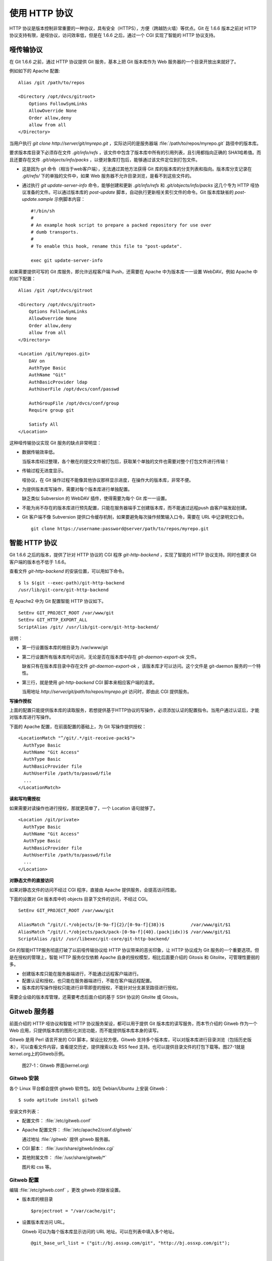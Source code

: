 使用 HTTP 协议
********************

HTTP 协议是版本控制非常重要的一种协议，具有安全（HTTPS），方便（跨越防火墙）等优点。Git 在 1.6.6 版本之前对 HTTP 协议支持有限，是哑协议，访问效率低，但是在 1.6.6 之后，通过一个 CGI 实现了智能的 HTTP 协议支持。

哑传输协议
===========

在 Git 1.6.6 之前，通过 HTTP 协议提供 Git 服务，基本上把 Git 版本库作为 Web 服务器的一个目录开放出来就好了。

例如如下的 Apache 配置:

::

  Alias /git /path/to/repos

  <Directory /opt/dvcs/gitroot>
      Options FollowSymLinks
      AllowOverride None
      Order allow,deny
      allow from all
  </Directory>

当用户执行 `git clone http://server/git/myrepo.git` ，实际访问的是服务器端 :file:`/path/to/repos/myrepo.git` 路径中的版本库。

要求版本库目录下必须存在文件 `.git/info/refs` ，该文件中包含了版本库中所有的引用列表，且引用都指向正确的 SHA1哈希值。而且还要存在文件 `.git/objects/info/packs` ，以便对象库打包后，能够通过该文件定位到打包文件。

* 这是因为 git 命令（相当于web客户端），无法通过其他方法获得 Git 库的版本库的分支列表和指向。版本库分支记录在 `.git/refs/` 下的单独的文件中，如果 Web 服务器不允许目录浏览，是看不到这些文件的。

* 通过执行 `git update-server-info` 命令，能够创建和更新 `.git/info/refs` 和 `.git/objects/info/packs` 这几个专为 HTTP 哑协议准备的文件。可以通过版本库的 `post-update` 脚本，自动执行更新相关索引文件的命令。Git 版本库缺省的 `post-update.sample` 示例脚本内容：

  ::

    #!/bin/sh
    #
    # An example hook script to prepare a packed repository for use over
    # dumb transports.
    #
    # To enable this hook, rename this file to "post-update".
    
    exec git update-server-info


如果需要提供可写的 Git 库服务，即允许远程客户端 Push，还需要在 Apache 中为版本库一一设置 WebDAV。例如 Apache 中的如下配置：

::

  Alias /git /opt/dvcs/gitroot

  <Directory /opt/dvcs/gitroot>
      Options FollowSymLinks
      AllowOverride None
      Order allow,deny
      allow from all
  </Directory>

  <Location /git/myrepos.git>
      DAV on
      AuthType Basic
      AuthName "Git"
      AuthBasicProvider ldap
      AuthUserFile /opt/dvcs/conf/passwd

      AuthGroupFile /opt/dvcs/conf/group
      Require group git

      Satisfy All
  </Location>


这种哑传输协议实现 Git 服务的缺点非常明显：

* 数据传输效率低。

  当版本库经过整理，各个散在的提交文件被打包后，获取某个单独的文件也需要对整个打包文件进行传输！

* 传输过程无进度显示。

  哑协议，在 Git 操作过程不能像其他协议那样显示进度，在操作大的版本库，非常不便。

* 为提供版本库写操作，需要对每个版本库进行单独配置。

  缺乏类似 Subversion 的 WebDAV 插件，使得需要为每个 Git 库一一设置。

* 不能为尚不存在的版本库进行预先配置，只能在服务器端手工创建版本库，而不能通过远程push 由客户端发起创建。

* Git 客户端不像 Subversion 提供口令缓存机制，如果要避免每次操作频繁输入口令，需要在 URL 中记录明文口令。

  ::

    git clone https://username:password@server/path/to/repos/myrepo.git


智能 HTTP 协议
===============

Git 1.6.6 之后的版本，提供了针对 HTTP 协议的 CGI 程序 `git-http-backend` ，实现了智能的 HTTP 协议支持。同时也要求 Git 客户端的版本也不低于 1.6.6。

查看文件 `git-http-backend` 的安装位置，可以用如下命令。

:: 

  $ ls $(git --exec-path)/git-http-backend
  /usr/lib/git-core/git-http-backend

在 Apache2 中为 Git 配置智能 HTTP 协议如下。

:: 

  SetEnv GIT_PROJECT_ROOT /var/www/git
  SetEnv GIT_HTTP_EXPORT_ALL
  ScriptAlias /git/ /usr/lib/git-core/git-http-backend/

说明：

* 第一行设置版本库的根目录为 /var/www/git

* 第二行设置所有版本库均可访问，无论是否在版本库中存在 `git-daemon-export-ok` 文件。

  缺省只有在版本库目录中存在文件 `git-daemon-export-ok` ，该版本库才可以访问。这个文件是 git-daemon 服务的一个特性。

* 第三行，就是使用 `git-http-backend` CGI 脚本来相应客户端的请求。

  当用地址 `http://server/git/path/to/repos/myrepo.git` 访问时，即由此 CGI 提供服务。

**写操作授权**

上面的配置只能提供版本库的读取服务，若想提供基于HTTP协议的写操作，必须添加认证的配置指令。当用户通过认证后，才能对版本库进行写操作。

下面的 Apache 配置，在前面配置的基础上，为 Git 写操作提供授权：

::

  <LocationMatch "^/git/.*/git-receive-pack$">
    AuthType Basic
    AuthName "Git Access"
    AuthType Basic
    AuthBasicProvider file
    AuthUserFile /path/to/passwd/file
    ...
  </LocationMatch>


**读和写均需授权**

如果需要对读操作也进行授权，那就更简单了，一个 Location 语句就够了。

::

  <Location /git/private>
    AuthType Basic
    AuthName "Git Access"
    AuthType Basic
    AuthBasicProvider file
    AuthUserFile /path/to/passwd/file
    ...
  </Location>

**对静态文件的直接访问**

如果对静态文件的访问不经过 CGI 程序，直接由 Apache 提供服务，会提高访问性能。

下面的设置对 Git 版本库中的 objects 目录下文件的访问，不经过 CGI。

::

  SetEnv GIT_PROJECT_ROOT /var/www/git

  AliasMatch ^/git/(.*/objects/[0-9a-f]{2}/[0-9a-f]{38})$          /var/www/git/$1
  AliasMatch ^/git/(.*/objects/pack/pack-[0-9a-f]{40}.(pack|idx))$ /var/www/git/$1
  ScriptAlias /git/ /usr/libexec/git-core/git-http-backend/


Git 的智能HTTP服务彻底打破了以前哑传输协议给 HTTP 协议带来的恶劣印象，让 HTTP 协议成为 Git 服务的一个重要选项。但是在授权的管理上，智能 HTTP 服务仅仅依赖 Apache 自身的授权模型，相比后面要介绍的 Gitosis 和 Gitolite，可管理性要弱的多。

* 创建版本库只能在服务器端进行，不能通过远程客户端进行。
* 配置认证和授权，也只能在服务器端进行，不能在客户端远程配置。
* 版本库的写操作授权只能进行非零即壹的授权，不能针对分支甚至路径进行授权。

需要企业级的版本库管理，还需要考虑后面介绍的基于 SSH 协议的 Gitolite 或 Gitosis。


Gitweb 服务器
=============

前面介绍的 HTTP 哑协议和智能 HTTP 协议服务架设，都可以用于提供 Git 版本库的读写服务，而本节介绍的 Gitweb 作为一个 Web 应用，只提供版本库的图形化浏览功能，而不能提供版本库本身的读写。

Gitweb 是用 Perl 语言开发的 CGI 脚本，架设比较方便。Gitweb 支持多个版本库，可以对版本库进行目录浏览（包括历史版本），可以查看文件内容，查看提交历史，提供搜索以及 RSS feed 支持。也可以提供目录文件的打包下载等。图27-1就是kernel.org上的Gitweb示例。

.. figure:: /images/git-server/gitweb-kernel-org_full.png
   :scale: 80

   图27-1：Gitweb 界面(kernel.org)

Gitweb 安装
-----------
各个 Linux 平台都会提供 gitweb 软件包。如在 Debian/Ubuntu 上安装 Gitweb：

::

  $ sudo aptitude install gitweb

安装文件列表：

* 配置文件： :file:`/etc/gitweb.conf`

* Apache 配置文件： :file:`/etc/apache2/conf.d/gitweb`

  通过地址 :file:`/gitweb` 提供 gitweb 服务器。

* CGI 脚本： :file:`/usr/share/gitweb/index.cgi`

* 其他附属文件： :file:`/usr/share/gitweb/*`

  图片和 css 等。

Gitweb 配置
------------

编辑 :file:`/etc/gitweb.conf` ，更改 gitweb 的缺省设置。

* 版本库的根目录

  ::

    $projectroot = "/var/cache/git";

* 设置版本库访问 URL。

  Gitweb 可以为每个版本库显示访问的 URL 地址。可以在列表中填入多个地址。

  ::

    @git_base_url_list = ("git://bj.ossxp.com/git", "http://bj.ossxp.com/git");


    增加 actions 菜单
        $feature{'actions'}{'default'} = [('git', 'git://bj.ossxp.com/git/%n', 'tree')];

* 在首页上显示自定义信息

  设定自定义HTML的文件名。

  ::

    $home_text = "indextext.html";

  在 CGI 脚本所在的目录下，创建 `indextext.html` 文件。下面是我们公司（北京群英汇信息技术有限公司）内部 gitweb 自定义首页的内容。

  ::

    <html>
    <head>
    </head>
    <body>
    <h2>群英汇 - git 代码库</h2>
    <ul>
      <li>点击版本库，进入相应的版本库页面，有 URL 指向一个 git://... 的检出链接</li>
      <li>使用命令 git clone git://... 来克隆一个版本库</li>
      <li>对于名称中含有 <i>-gitsvn</i> 字样的代码库, 是用 git-svn 从 svn 代码库镜像而来的。对于它们的镜像，需要做进一步的工作。
        <ul>
          <li>要将 git 库的远程分支(.git/ref/remotes/*) 也同步到本地！
            <pre>
            $ git config --add remote.origin.fetch '+refs/remotes/*:refs/remotes/*'
            $ git fetch
            </pre>
          </li>
          <li>如果需要克隆库和 Subversion 同步。用 git-svn 初始化代码库，并使得相关配置和源保持一致 </li>
        </ul>
      </li>
    </ul>
    </body>
    </html>

* 版本库列表。

  缺省扫描版本库根目录，查找版本库。如果版本库非常多，这个查找过程可能很耗时，可以提供一个文本文件包含版本库的列表，会加速 Gitweb 显示初始化。

  ::

    # $projects_list = $projectroot;
    $projects_list = "/home/git/gitosis/projects.list";

  后面介绍的 Gitosis 和 Gitolite 都可以自动生成这么一个版本库列表，供 gitweb 使用。

* Gitweb 菜单定制。

  - 在 tree view 文件的旁边显示追溯（blame）链接。

    ::

      $feature{'blame'}{'default'} = [1];
      $feature{'blame'}{'override'} = 1;

  - 可以通过版本库的配置文件 `config` 对版本库进行单独设置。

    下面的设置覆盖 gitweb 的全局设置，不对该项目显示 blame 菜单。

    ::

        [gitweb]
        blame = 0
    
  - 为每个tree 添加快照（snapshot）下载链接。

    ::

      $feature{'pickaxe'}{'default'} = [1];
      $feature{'pickaxe'}{'override'} = 1;
      $feature{'snapshot'}{'default'} = ['zip', 'tgz'];
      $feature{'snapshot'}{'override'} = 1;


版本库的 gitweb 相关设置
-------------------------

可以通过 Git 版本库下的配置文件，定制版本库在 gitweb 下的显示。

* 文件 `description` 。

  提供一行简短的 git 库描述。显示在版本库列表中。

  也可以通过 `config` 配置文件中的 `gitweb.description` 进行设置。但是文件优先。

* 文件 `README.html` 。

  提供更详细的项目描述，显示在 gitweb 项目页面中。

* 文件 `cloneurl` 。

  版本库访问的 URL 地址，一个一行。

* 文件 `config` 。

  通过 `[gitweb]` 小节的配置，覆盖 gitweb 全局设置。

  - `gitweb.owner` 用于显示版本库的创建者。

  - `gitweb.description` 显示项目的简短描述，也可以通过 `description` 文件来提供。（文件优先）

  - `gitweb.url` 显示项目的URL 列表，也可以通过 `cloneurl` 文件来提供。（文件优先）

